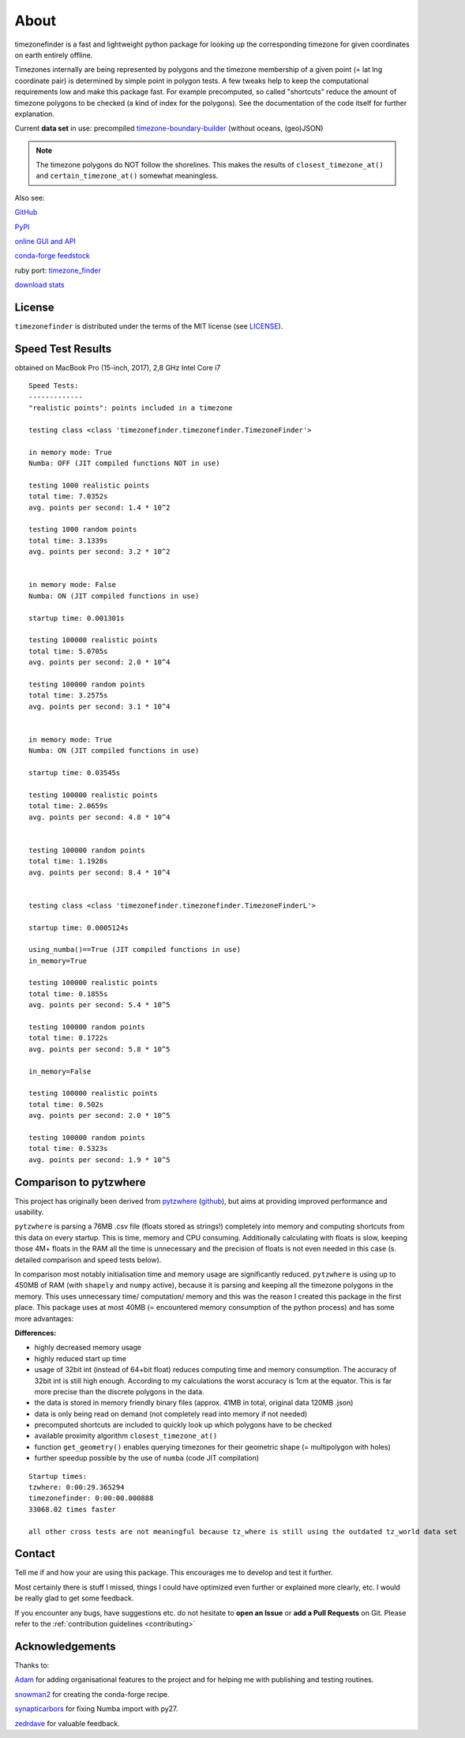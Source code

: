 
=====
About
=====

timezonefinder is a fast and lightweight python package for looking up the corresponding timezone for given coordinates on earth entirely offline.

Timezones internally are being represented by polygons and the timezone membership of a given point (= lat lng coordinate pair) is determined by simple point in polygon tests.
A few tweaks help to keep the computational requirements low and make this package fast.
For example precomputed, so called "shortcuts" reduce the amount of timezone polygons to be checked (a kind of index for the polygons).
See the documentation of the code itself for further explanation.

Current **data set** in use: precompiled `timezone-boundary-builder <https://github.com/evansiroky/timezone-boundary-builder>`__ (without oceans, (geo)JSON)

.. note::

    The timezone polygons do NOT follow the shorelines. This makes the results of ``closest_timezone_at()`` and ``certain_timezone_at()`` somewhat meaningless.


Also see:

`GitHub <https://github.com/MrMinimal64/timezonefinder>`__

`PyPI <https://pypi.python.org/pypi/timezonefinder/>`__

`online GUI and API <http://timezonefinder.michelfe.it>`__

`conda-forge feedstock <https://github.com/conda-forge/timezonefinder-feedstock>`__

ruby port: `timezone_finder <https://github.com/gunyarakun/timezone_finder>`__

`download stats <https://pepy.tech/project/timezonefinder>`__


License
-------

``timezonefinder`` is distributed under the terms of the MIT license
(see `LICENSE <https://github.com/MrMinimal64/timezonefinder/blob/master/LICENSE>`__).


.. _speed-tests:

Speed Test Results
-------------------

obtained on MacBook Pro (15-inch, 2017), 2,8 GHz Intel Core i7

::

    Speed Tests:
    -------------
    "realistic points": points included in a timezone

    testing class <class 'timezonefinder.timezonefinder.TimezoneFinder'>

    in memory mode: True
    Numba: OFF (JIT compiled functions NOT in use)

    testing 1000 realistic points
    total time: 7.0352s
    avg. points per second: 1.4 * 10^2

    testing 1000 random points
    total time: 3.1339s
    avg. points per second: 3.2 * 10^2


    in memory mode: False
    Numba: ON (JIT compiled functions in use)

    startup time: 0.001301s

    testing 100000 realistic points
    total time: 5.0705s
    avg. points per second: 2.0 * 10^4

    testing 100000 random points
    total time: 3.2575s
    avg. points per second: 3.1 * 10^4


    in memory mode: True
    Numba: ON (JIT compiled functions in use)

    startup time: 0.03545s

    testing 100000 realistic points
    total time: 2.0659s
    avg. points per second: 4.8 * 10^4


    testing 100000 random points
    total time: 1.1928s
    avg. points per second: 8.4 * 10^4


    testing class <class 'timezonefinder.timezonefinder.TimezoneFinderL'>

    startup time: 0.0005124s

    using_numba()==True (JIT compiled functions in use)
    in_memory=True

    testing 100000 realistic points
    total time: 0.1855s
    avg. points per second: 5.4 * 10^5

    testing 100000 random points
    total time: 0.1722s
    avg. points per second: 5.8 * 10^5

    in_memory=False

    testing 100000 realistic points
    total time: 0.502s
    avg. points per second: 2.0 * 10^5

    testing 100000 random points
    total time: 0.5323s
    avg. points per second: 1.9 * 10^5



Comparison to pytzwhere
-----------------------

This project has originally been derived from `pytzwhere <https://pypi.python.org/pypi/tzwhere>`__
(`github <https://github.com/pegler/pytzwhere>`__), but aims at providing
improved performance and usability.

``pytzwhere`` is parsing a 76MB .csv file (floats stored as strings!) completely into memory and computing shortcuts from this data on every startup.
This is time, memory and CPU consuming. Additionally calculating with floats is slow,
keeping those 4M+ floats in the RAM all the time is unnecessary and the precision of floats is not even needed in this case (s. detailed comparison and speed tests below).

In comparison most notably initialisation time and memory usage are significantly reduced.
``pytzwhere`` is using up to 450MB of RAM (with ``shapely`` and ``numpy`` active),
because it is parsing and keeping all the timezone polygons in the memory.
This uses unnecessary time/ computation/ memory and this was the reason I created this package in the first place.
This package uses at most 40MB (= encountered memory consumption of the python process) and has some more advantages:

**Differences:**

-  highly decreased memory usage

-  highly reduced start up time

-  usage of 32bit int (instead of 64+bit float) reduces computing time and memory consumption. The accuracy of 32bit int is still high enough. According to my calculations the worst accuracy is 1cm at the equator. This is far more precise than the discrete polygons in the data.

-  the data is stored in memory friendly binary files (approx. 41MB in total, original data 120MB .json)

-  data is only being read on demand (not completely read into memory if not needed)

-  precomputed shortcuts are included to quickly look up which polygons have to be checked

-  available proximity algorithm ``closest_timezone_at()``

-  function ``get_geometry()`` enables querying timezones for their geometric shape (= multipolygon with holes)

-  further speedup possible by the use of ``numba`` (code JIT compilation)



::

    Startup times:
    tzwhere: 0:00:29.365294
    timezonefinder: 0:00:00.000888
    33068.02 times faster

    all other cross tests are not meaningful because tz_where is still using the outdated tz_world data set


Contact
--------


Tell me if and how your are using this package. This encourages me to develop and test it further.

Most certainly there is stuff I missed, things I could have optimized even further or explained more clearly, etc.
I would be really glad to get some feedback.

If you encounter any bugs, have suggestions etc. do not hesitate to **open an Issue** or **add a Pull Requests** on Git.
Please refer to the :ref:`contribution guidelines <contributing>`


Acknowledgements
----------------

Thanks to:

`Adam <https://github.com/adamchainz>`__ for adding organisational features to the project and for helping me with publishing and testing routines.

`snowman2 <https://github.com/snowman2>`__ for creating the conda-forge recipe.

`synapticarbors <https://github.com/synapticarbors>`__ for fixing Numba import with py27.

`zedrdave <https://github.com/zedrdave>`__ for valuable feedback.
